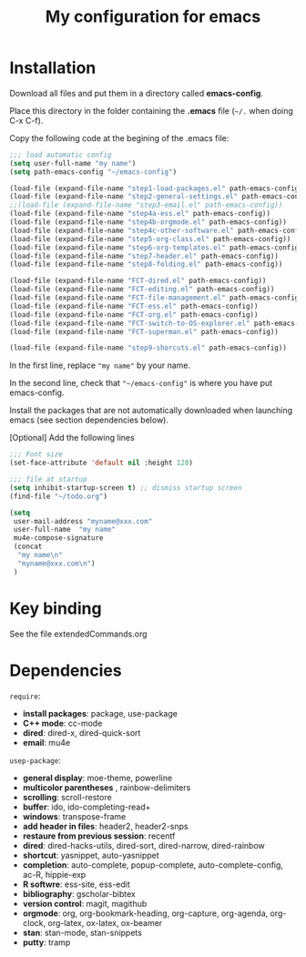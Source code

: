 #+Title: My configuration for emacs
#+LaTeX_CLASS: org-article
#+LaTeX_HEADER:\author{Brice Ozeene}
#+OPTIONS: toc:t

* TODO  :noexport:
folding
C-c C-a latex

markdown polymode

* Installation

Download all files and put them in a directory called *emacs-config*.

Place this directory in the folder containing the *.emacs* file (=~/.= when doing C-x C-f).

Copy the following code at the begining of the .emacs file:
#+BEGIN_SRC emacs-lisp :export code :eval ever
;;; load automatic config
(setq user-full-name "my name")
(setq path-emacs-config "~/emacs-config")

(load-file (expand-file-name "step1-load-packages.el" path-emacs-config))
(load-file (expand-file-name "step2-general-settings.el" path-emacs-config)) 
;;(load-file (expand-file-name "step3-email.el" path-emacs-config))
(load-file (expand-file-name "step4a-ess.el" path-emacs-config)) 
(load-file (expand-file-name "step4b-orgmode.el" path-emacs-config))
(load-file (expand-file-name "step4c-other-software.el" path-emacs-config))
(load-file (expand-file-name "step5-org-class.el" path-emacs-config))
(load-file (expand-file-name "step6-org-templates.el" path-emacs-config))
(load-file (expand-file-name "step7-header.el" path-emacs-config))
(load-file (expand-file-name "step8-folding.el" path-emacs-config))

(load-file (expand-file-name "FCT-dired.el" path-emacs-config))
(load-file (expand-file-name "FCT-editing.el" path-emacs-config))
(load-file (expand-file-name "FCT-file-management.el" path-emacs-config))
(load-file (expand-file-name "FCT-ess.el" path-emacs-config))
(load-file (expand-file-name "FCT-org.el" path-emacs-config))
(load-file (expand-file-name "FCT-switch-to-OS-explorer.el" path-emacs-config))
(load-file (expand-file-name "FCT-superman.el" path-emacs-config))

(load-file (expand-file-name "step9-shorcuts.el" path-emacs-config))
#+END_SRC
In the first line, replace ="my name"= by your name.

In the second line, check that ="~/emacs-config"= is where you have put emacs-config.

Install the packages that are not automatically downloaded
when launching emacs (see section dependencies below).

[Optional] Add the following lines
#+BEGIN_SRC emacs-lisp :export code :eval ever
;;; Font size
(set-face-attribute 'default nil :height 120)

;;; file at startup
(setq inhibit-startup-screen t) ;; dismiss startup screen
(find-file "~/todo.org")

(setq
 user-mail-address "myname@xxx.com"
 user-full-name  "my name"
 mu4e-compose-signature
 (concat
  "my name\n"
  "myname@xxx.com\n")
 )
#+END_SRC

* Key binding
See the file extendedCommands.org



* Dependencies

=require=:
- *install packages*: package, use-package
- *C++ mode*: cc-mode
- *dired*: dired-x, dired-quick-sort
- *email*: mu4e

=usep-package=:
- *general display*: moe-theme, powerline
- *multicolor parentheses* , rainbow-delimiters
- *scrolling*: scroll-restore
- *buffer*: ido, ido-completing-read+
- *windows*: transpose-frame
- *add header in files*: header2, header2-snps
- *restaure from previous session*: recentf
- *dired*: dired-hacks-utils, dired-sort, dired-narrow, dired-rainbow
- *shortcut*: yasnippet, auto-yasnippet
- *completion*: auto-complete, popup-complete, auto-complete-config, ac-R, hippie-exp
- *R softwre*: ess-site, ess-edit
- *bibliography*: gscholar-bibtex
- *version control*: magit, magithub
- *orgmode*: org, org-bookmark-heading, org-capture, org-agenda, org-clock, org-latex, ox-latex, ox-beamer
- *stan*: stan-mode, stan-snippets
- *putty*: tramp

